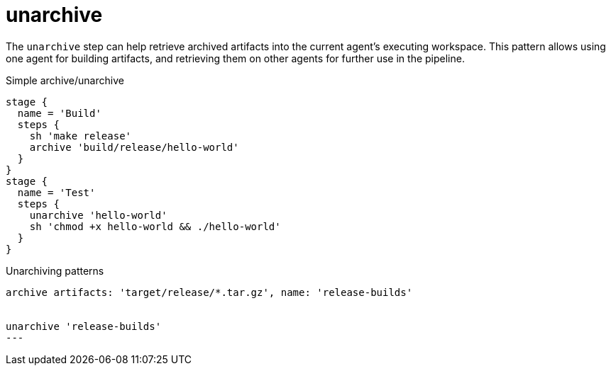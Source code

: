 = unarchive

The `unarchive` step can help retrieve archived artifacts into the current
agent's executing workspace. This pattern allows using one agent for building
artifacts, and retrieving them on other agents for further use in the pipeline.


.Simple archive/unarchive
[source]
----
stage {
  name = 'Build'
  steps {
    sh 'make release'
    archive 'build/release/hello-world'
  }
}
stage {
  name = 'Test'
  steps {
    unarchive 'hello-world'
    sh 'chmod +x hello-world && ./hello-world'
  }
}
----

.Unarchiving patterns
[source]
----
archive artifacts: 'target/release/*.tar.gz', name: 'release-builds'


unarchive 'release-builds'
---
